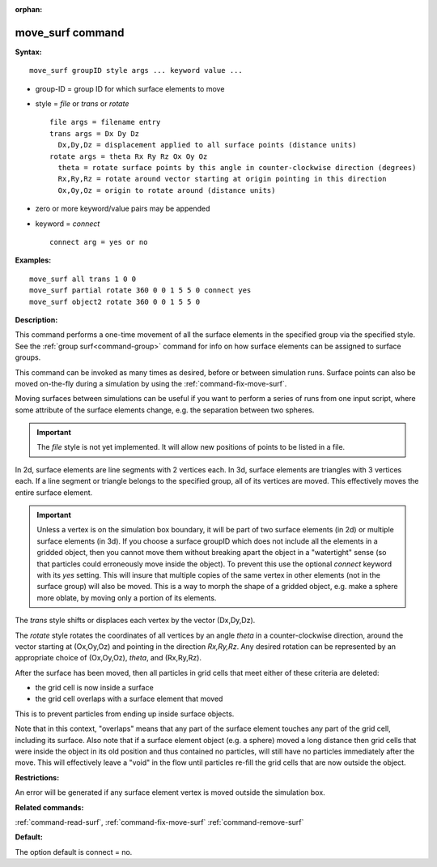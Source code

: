 :orphan:

.. index:: move_surf



.. _command-move-surf:

#################
move_surf command
#################


**Syntax:**

::

   move_surf groupID style args ... keyword value ... 

-  group-ID = group ID for which surface elements to move
-  style = *file* or *trans* or *rotate*

   ::

        file args = filename entry
        trans args = Dx Dy Dz
          Dx,Dy,Dz = displacement applied to all surface points (distance units)
        rotate args = theta Rx Ry Rz Ox Oy Oz 
          theta = rotate surface points by this angle in counter-clockwise direction (degrees)
          Rx,Ry,Rz = rotate around vector starting at origin pointing in this direction
          Ox,Oy,Oz = origin to rotate around (distance units) 

-  zero or more keyword/value pairs may be appended
-  keyword = *connect*

   ::

        connect arg = yes or no 

**Examples:**

::

   move_surf all trans 1 0 0
   move_surf partial rotate 360 0 0 1 5 5 0 connect yes
   move_surf object2 rotate 360 0 0 1 5 5 0 

**Description:**

This command performs a one-time movement of all the surface elements in the specified group via the specified style. See the :ref:`group surf<command-group>` command for info on how surface elements can be assigned to surface groups.

This command can be invoked as many times as desired, before or between simulation runs. Surface points can also be moved on-the-fly during a simulation by using the :ref:`command-fix-move-surf`.

Moving surfaces between simulations can be useful if you want to perform a series of runs from one input script, where some attribute of the surface elements change, e.g. the separation between two spheres.

.. important:: The *file* style is not yet implemented.
	       It will allow new positions of points to be listed in a file.

In 2d, surface elements are line segments with 2 vertices each. In 3d,
surface elements are triangles with 3 vertices each. If a line segment
or triangle belongs to the specified group, all of its vertices are
moved. This effectively moves the entire surface element.

.. important:: Unless a vertex is on the simulation box boundary, it will be part of two surface elements (in 2d) or multiple surface elements (in 3d).
	       If you choose a surface groupID which does not include all the elements in a gridded object, then you cannot move them without breaking apart the object in a "watertight" sense (so that particles could erroneously move inside the object).
	       To prevent this use the optional *connect* keyword with its *yes* setting. This will insure that multiple copies of the same vertex in other elements (not in the surface group) will also be moved. This is a way to morph the shape of a gridded object, e.g. make a sphere more oblate, by moving only a portion of its elements.

The *trans* style shifts or displaces each vertex by the vector (Dx,Dy,Dz).

The *rotate* style rotates the coordinates of all vertices by an angle *theta* in a counter-clockwise direction, around the vector starting at (Ox,Oy,Oz) and pointing in the direction *Rx,Ry,Rz*. Any desired rotation can be represented by an appropriate choice of (Ox,Oy,Oz), *theta*, and (Rx,Ry,Rz).

After the surface has been moved, then all particles in grid cells that meet either of these criteria are deleted:

- the grid cell is now inside a surface
- the grid cell overlaps with a surface element that moved

This is to prevent particles from ending up inside surface objects.

Note that in this context, "overlaps" means that any part of the surface element touches any part of the grid cell, including its surface. Also note that if a surface element object (e.g. a sphere) moved a long distance then grid cells that were inside the object in its old position and thus contained no particles, will still have no particles immediately after the move. This will effectively leave a "void" in the flow until particles re-fill the grid cells that are now outside the object.

**Restrictions:**

An error will be generated if any surface element vertex is moved
outside the simulation box.

**Related commands:**

:ref:`command-read-surf`,
:ref:`command-fix-move-surf`
:ref:`command-remove-surf`

**Default:**

The option default is connect = no.
